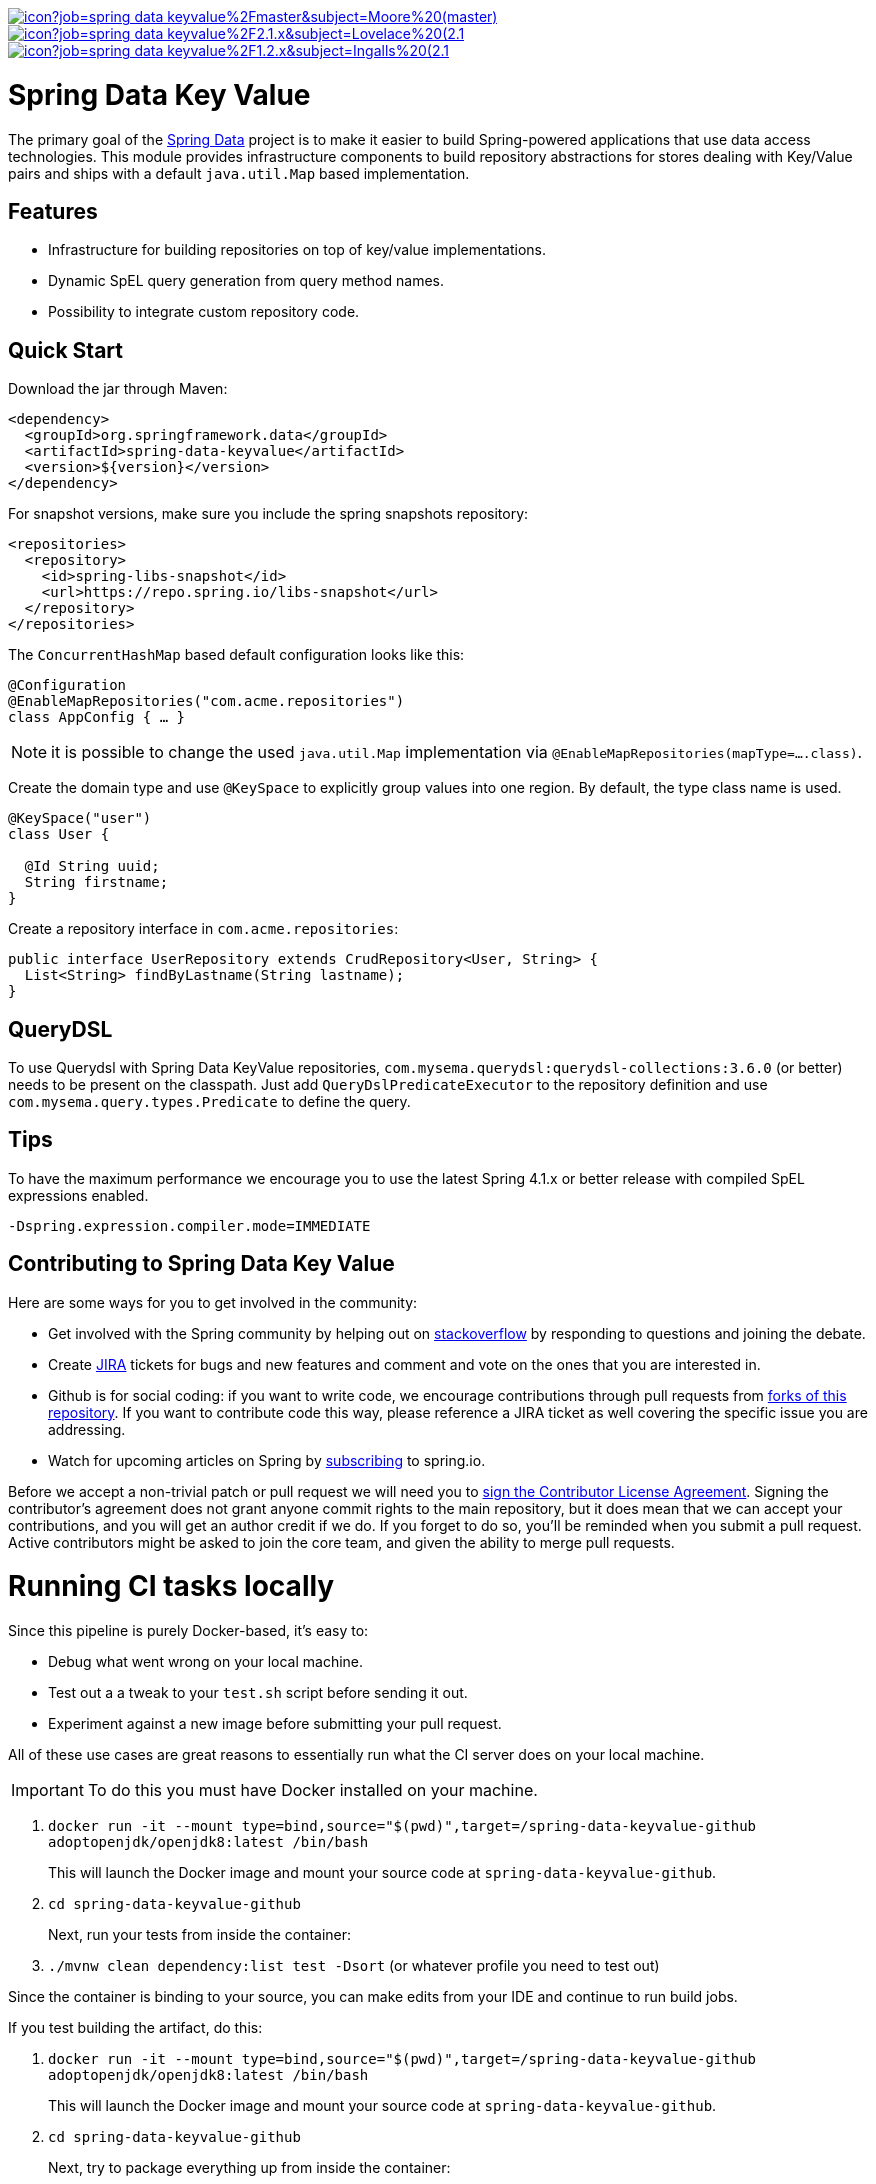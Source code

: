 image:https://jenkins.spring.io/buildStatus/icon?job=spring-data-keyvalue%2Fmaster&subject=Moore%20(master)[link=https://jenkins.spring.io/view/SpringData/job/spring-data-keyvalue/]
image:https://jenkins.spring.io/buildStatus/icon?job=spring-data-keyvalue%2F2.1.x&subject=Lovelace%20(2.1.x)[link=https://jenkins.spring.io/view/SpringData/job/spring-data-keyvalue/]
image:https://jenkins.spring.io/buildStatus/icon?job=spring-data-keyvalue%2F1.2.x&subject=Ingalls%20(2.1.x)[link=https://jenkins.spring.io/view/SpringData/job/spring-data-keyvalue/]

# Spring Data Key Value

The primary goal of the https://projects.spring.io/spring-data[Spring Data] project is to make it easier to build Spring-powered applications that use data access technologies. This module provides infrastructure components to build repository abstractions for stores dealing with Key/Value pairs and ships with a default `java.util.Map` based implementation.

## Features

* Infrastructure for building repositories on top of key/value implementations.
* Dynamic SpEL query generation from query method names.
* Possibility to integrate custom repository code.


## Quick Start

Download the jar through Maven:

[source, xml]
----
<dependency>
  <groupId>org.springframework.data</groupId>
  <artifactId>spring-data-keyvalue</artifactId>
  <version>${version}</version>
</dependency>
----

For snapshot versions, make sure you include the spring snapshots repository:

[source, xml]
----
<repositories>
  <repository>
    <id>spring-libs-snapshot</id>
    <url>https://repo.spring.io/libs-snapshot</url>
  </repository>
</repositories>
----

The `ConcurrentHashMap` based default configuration looks like this:

[source, java]
----
@Configuration
@EnableMapRepositories("com.acme.repositories")
class AppConfig { … }
----

NOTE: it is possible to change the used `java.util.Map` implementation via `@EnableMapRepositories(mapType=….class)`.

Create the domain type and use `@KeySpace` to explicitly group values into one region. By default, the type class name is used.

[source, java]
----
@KeySpace("user")
class User {

  @Id String uuid;
  String firstname;
}
----

Create a repository interface in `com.acme.repositories`:

[source, java]
----
public interface UserRepository extends CrudRepository<User, String> {
  List<String> findByLastname(String lastname);
}
----

## QueryDSL

To use Querydsl with Spring Data KeyValue repositories, `com.mysema.querydsl:querydsl-collections:3.6.0` (or better) needs to be present on the classpath. Just add `QueryDslPredicateExecutor` to the repository definition and use `com.mysema.query.types.Predicate` to define the query.


## Tips
To have the maximum performance we encourage you to use the latest Spring 4.1.x or better release with compiled SpEL expressions enabled.

[source, bash]
----
-Dspring.expression.compiler.mode=IMMEDIATE
----


## Contributing to Spring Data Key Value

Here are some ways for you to get involved in the community:

* Get involved with the Spring community by helping out on https://stackoverflow.com/questions/tagged/spring-data-keyvalue[stackoverflow] by responding to questions and joining the debate.
* Create https://jira.spring.io/browse/DATAKV[JIRA] tickets for bugs and new features and comment and vote on the ones that you are interested in.
* Github is for social coding: if you want to write code, we encourage contributions through pull requests from https://help.github.com/forking[forks of this repository]. If you want to contribute code this way, please reference a JIRA ticket as well covering the specific issue you are addressing.
* Watch for upcoming articles on Spring by https://spring.io/blog[subscribing] to spring.io.

Before we accept a non-trivial patch or pull request we will need you to https://cla.pivotal.io/sign/spring[sign the Contributor License Agreement]. Signing the contributor’s agreement does not grant anyone commit rights to the main repository, but it does mean that we can accept your contributions, and you will get an author credit if we do. If you forget to do so, you'll be reminded when you submit a pull request.
 Active contributors might be asked to join the core team, and given the ability to merge pull requests.

= Running CI tasks locally

Since this pipeline is purely Docker-based, it's easy to:

* Debug what went wrong on your local machine.
* Test out a a tweak to your `test.sh` script before sending it out.
* Experiment against a new image before submitting your pull request.

All of these use cases are great reasons to essentially run what the CI server does on your local machine.

IMPORTANT: To do this you must have Docker installed on your machine.

1. `docker run -it --mount type=bind,source="$(pwd)",target=/spring-data-keyvalue-github adoptopenjdk/openjdk8:latest /bin/bash`
+
This will launch the Docker image and mount your source code at `spring-data-keyvalue-github`.
+
2. `cd spring-data-keyvalue-github`
+
Next, run your tests from inside the container:
+
3. `./mvnw clean dependency:list test -Dsort` (or whatever profile you need to test out)

Since the container is binding to your source, you can make edits from your IDE and continue to run build jobs.

If you test building the artifact, do this:

1. `docker run -it --mount type=bind,source="$(pwd)",target=/spring-data-keyvalue-github adoptopenjdk/openjdk8:latest /bin/bash`
+
This will launch the Docker image and mount your source code at `spring-data-keyvalue-github`.
+
2. `cd spring-data-keyvalue-github`
+
Next, try to package everything up from inside the container:
+
3. `./mvnw -Pci,snapshot -Dmaven.test.skip=true clean package`

NOTE: Docker containers can eat up disk space fast! From time to time, run `docker system prune` to clean out old images.

